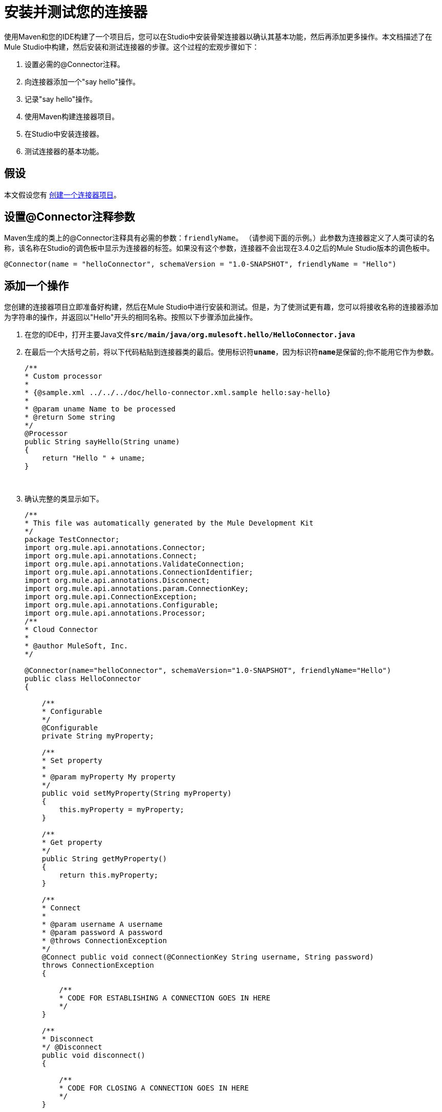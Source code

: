 = 安装并测试您的连接器

使用Maven和您的IDE构建了一个项目后，您可以在Studio中安装骨架连接器以确认其基本功能，然后再添加更多操作。本文档描述了在Mule Studio中构建，然后安装和测试连接器的步骤。这个过程的宏观步骤如下：

. 设置必需的@Connector注释。
. 向连接器添加一个"say hello"操作。
. 记录"say hello"操作。
. 使用Maven构建连接器项目。
. 在Studio中安装连接器。
. 测试连接器的基本功能。

== 假设

本文假设您有 link:/anypoint-connector-devkit/v/3.4/creating-a-connector-project[创建一个连接器项目]。

== 设置@Connector注释参数

Maven生成的类上的@Connector注释具有必需的参数：`friendlyName`。 （请参阅下面的示例。）此参数为连接器定义了人类可读的名称，该名称在Studio的调色板中显示为连接器的标签。如果没有这个参数，连接器不会出现在3.4.0之后的Mule Studio版本的调色板中。

[source, java, linenums]
----
@Connector(name = "helloConnector", schemaVersion = "1.0-SNAPSHOT", friendlyName = "Hello")
----

== 添加一个操作

您创建的连接器项目立即准备好构建，然后在Mule Studio中进行安装和测试。但是，为了使测试更有趣，您可以将接收名称的连接器添加为字符串的操作，并返回以"Hello"开头的相同名称。按照以下步骤添加此操作。

. 在您的IDE中，打开主要Java文件**`src/main/java/org.mulesoft.hello/HelloConnector.java`**
. 在最后一个大括号之前，将以下代码粘贴到连接器类的最后。使用标识符**`uname`**，因为标识符**`name`**是保留的;你不能用它作为参数。
+
[source, code, linenums]
----
/**
* Custom processor
*
* {@sample.xml ../../../doc/hello-connector.xml.sample hello:say-hello}
*
* @param uname Name to be processed
* @return Some string
*/
@Processor
public String sayHello(String uname)
{
    return "Hello " + uname;
}
----
  
. 确认完整的类显示如下。
+
[source, code, linenums]
----
/**
* This file was automatically generated by the Mule Development Kit
*/
package TestConnector;
import org.mule.api.annotations.Connector;
import org.mule.api.annotations.Connect;
import org.mule.api.annotations.ValidateConnection;
import org.mule.api.annotations.ConnectionIdentifier;
import org.mule.api.annotations.Disconnect;
import org.mule.api.annotations.param.ConnectionKey;
import org.mule.api.ConnectionException;
import org.mule.api.annotations.Configurable;
import org.mule.api.annotations.Processor;
/**
* Cloud Connector
*
* @author MuleSoft, Inc.
*/
 
@Connector(name="helloConnector", schemaVersion="1.0-SNAPSHOT", friendlyName="Hello")
public class HelloConnector
{
 
    /**
    * Configurable
    */
    @Configurable
    private String myProperty;
 
    /**
    * Set property
    *
    * @param myProperty My property
    */
    public void setMyProperty(String myProperty)
    {
        this.myProperty = myProperty;
    }
 
    /**
    * Get property
    */
    public String getMyProperty()
    {
        return this.myProperty;
    }
 
    /**
    * Connect
    *
    * @param username A username
    * @param password A password
    * @throws ConnectionException
    */
    @Connect public void connect(@ConnectionKey String username, String password)
    throws ConnectionException
    {
 
        /**
        * CODE FOR ESTABLISHING A CONNECTION GOES IN HERE
        */
    }
 
    /**
    * Disconnect
    */ @Disconnect
    public void disconnect()
    {
 
        /**
        * CODE FOR CLOSING A CONNECTION GOES IN HERE
        */
    }
 
    /**
    * Are we connected
    */
    @ValidateConnection public boolean isConnected()
    {
        return true;
    }
 
    /**
    * Connection Identifier
    */
    @ConnectionIdentifier public String connectionId()
    {
        return "001";
    }
 
    /**
    * Custom processor
    *
    * {@sample.xml ../../../doc/MyTest-connector.xml.sample mytest:my-processor}
    *
    * @param content Content to be processed
    * @return Some string
    */ @Processor
    public String myProcessor(String content)
    {
        /**
        * MESSAGE PROCESSOR CODE GOES HERE
        */
        return content;
    }
 
    /**
    * Custom processor
    *
    * {@sample.xml ../../../doc/hello-connector.xml.sample hello:say-hello}
    *
    * @param uname Name to be processed
    * @return Some string
    */ 
 
 
 @Processor
    public String sayHello(String uname)
    {
        return "Hello " + uname;
    }
}
----

=== 记录操作

由于DevKit强制执行所有项目的正确文档，因此您必须提供至少一个如何使用添加到连接器的每项操作的示例。如果您尝试在没有文档的情况下构建项目，则构建失败。

. 在您的IDE中，打开文件**`doc/Hello-connector.xml.sample` **，然后粘贴以下代码片段。
+
[source, xml, linenums]
----
<!-- BEGIN_INCLUDE(hello:say-hello) -->
 
    <hello:say-hello uname="#[payload.uname]" />
 
<!-- END_INCLUDE(hello:say-hello) -->
----
  
. 确认文件的完整内容如下所示。
+
[source, xml, linenums]
----
<!-- BEGIN_INCLUDE(hello:my-processor) -->
 
    <hello:my-processor content="#[map-payload:content]" />
 
<!-- END_INCLUDE(hello:my-processor) -->
 
 
 
<!-- BEGIN_INCLUDE(hello:say-hello) -->
 
    <hello:say-hello uname="#[payload.uname]" />
 
<!-- END_INCLUDE(hello:say-hello) -->
----

[NOTE]
====
请注意，我们的Java文件中处理器的名称是`sayHello`，但在示例XML文件中，名称是`say-hello`。

DevKit自动将处理器的CamelCase名称转换为带连字符的名称，因此它不会识别示例XML文件中标记为`sayHello`的处理器。
====

== 使用Maven构建项目

此时连接器已准备好第一次被构建和使用。 Maven自动化构建连接器，运行测试以及将其打包到Mule Studio中使用的过程。

如果使用Studio作为IDE，请注意，开发Mule项目的Maven支持不适用于构建DevKit项目。因此，您必须使用Maven和命令行或使用`m2e`菜单命令构建连接器。

. 要编译项目，请访问命令控制台，然后在项目目录中运行以下命令。
+
[source, code, linenums]
----
mvn clean package -Ddevkit.studio.package.skip=false
----

  
.  IDE中的目标文件夹现在包含一个完全可用的 - 尽管非常基本的连接器，可以在Mule Studio中进行安装。


== 在Mule Studio中安装连接器

. 在*Mule Studio*的`Help`菜单下，选择`Install New Software`。
. 点击*Work with*字段旁边的**Add...**，然后输入以下值：+
..  *Name*：`Hello Connector`
..  *Location*：连接器的**update-site.zip**文件（位于`target`文件夹中）的文件路径前加`file:/`

. 在过滤器字段下方的表格中（见下图），使用复选框选择您的Mule扩展名（即连接器（单击以展开文件夹以选择单个项目），然后单击*Next*。
. 查看您选择的项目的详细信息，然后点击*Next*。
. 点击接受产品的条款和条件，然后点击*Finish*。
. 点击*Restart Now*完成安装。
.  Studio重新启动后，展开Cloud Connectors调色板组以查看您的新Hello连接器。

== 测试连接器

要查看您的新连接器功能，请创建，然后运行使用Hello连接器的Mule应用程序。

[tabs]
------
[tab,title="STUDIO Visual Editor"]
....

. Create a simple flow using an *HTTP endpoint* and your new *Hello connector*. Use the default values configured in the HTTP endpoint (*port*:`8081`, *host*: `localhost`).
. Select the connector to open the properties editor. Notice the parameters Studio makes available to the end user to configure. Configure the parameters according to the table below.
+
[%header%autowidth.spread]
|===
|Parameter |Value
|*Display Name* |`Hello`
|*Config Reference* |see next step
|*Operation* |`Say hello`
|*Uname* |`#[message.inboundProperties['uname']]` 
|===

. Click the plus sign next to the *Config Reference* field to create a new global element for your connector to use.
. In the *My Property* field, enter any string as the value, then click *OK*.
. Save, then run the project as a Mule Application (right-click project name, then select **Run As > Mule Application**).
. From a browser, navigate to `http://localhost:8081/?uname=Dave`
. The application returns the response in your browser (see below).

....
[tab,title="Studio XML Editor"]
....

. Create a simple flow using an *`http:inbound-endpoint`* and your new **`hello:config`**. Configure the parameters of each element according to the code sample below.
+
[source, xml, linenums]
----
<mule xmlns:hello="http://www.mulesoft.org/schema/mule/hello" xmlns:http="http://www.mulesoft.org/schema/mule/http" xmlns="http://www.mulesoft.org/schema/mule/core" xmlns:doc="http://www.mulesoft.org/schema/mule/documentation" xmlns:spring="http://www.springframework.org/schema/beans" xmlns:xsi="http://www.w3.org/2001/XMLSchema-instance" xsi:schemaLocation="http://www.springframework.org/schema/beans http://www.springframework.org/schema/beans/spring-beans-current.xsd http://www.mulesoft.org/schema/mule/core http://www.mulesoft.org/schema/mule/core/current/mule.xsd http://www.mulesoft.org/schema/mule/http http://www.mulesoft.org/schema/mule/http/current/mule-http.xsd http://www.mulesoft.org/schema/mule/hello http://www.mulesoft.org/schema/mule/hello/1.0-SNAPSHOT/mule-hello.xsd"> 
    <hello:config name="Hello" myProperty="asdf" doc:name="Hello">
        <hello:connection-pooling-profile initialisationPolicy="INITIALISE_ONE" exhaustedAction="WHEN_EXHAUSTED_GROW"/> 
    </hello:config> 
    <flow name="Hello-connector-testFlow1" doc:name="Hello-connector-testFlow1"> 
        <http:inbound-endpoint exchange-pattern="request-response" host="localhost" port="8081" doc:name="HTTP"/> 
        <hello:say-hello config-ref="Hello" uname="#[message.inboundProperties['uname']]" doc:name="Hello"/> 
    </flow> 
</mule>
----

. Save, then run the project.
. From a browser, navigate to `http://localhost:8081/?uname=Dave`
. The application returns the response in your browser.

....
------

== 另请参阅

连接器上的*  **NEXT STEP:** link:/anypoint-connector-devkit/v/3.4/authentication-and-connection-management[实施认证]。
